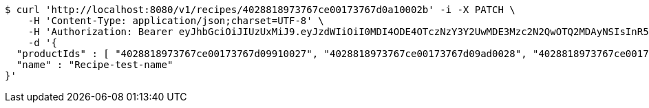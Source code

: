 [source,bash]
----
$ curl 'http://localhost:8080/v1/recipes/4028818973767ce00173767d0a10002b' -i -X PATCH \
    -H 'Content-Type: application/json;charset=UTF-8' \
    -H 'Authorization: Bearer eyJhbGciOiJIUzUxMiJ9.eyJzdWIiOiI0MDI4ODE4OTczNzY3Y2UwMDE3Mzc2N2QwOTQ2MDAyNSIsInR5cGUiOiJBQ0NFU1MiLCJleHAiOjE1OTU0MjE2NzIsImlhdCI6MTU5NTQyMDc3MiwiZW1haWwiOiJFbWFpbC10ZXN0QHRlc3QuY29tIn0.J4-9ah1614ykoCLd1uXeKOAnCqhlV7DnK20vZLku_QCbumKKloylgbFxnql0US3o6qDZ0x15Pip8ZFn_iJKqRg' \
    -d '{
  "productIds" : [ "4028818973767ce00173767d09910027", "4028818973767ce00173767d09ad0028", "4028818973767ce00173767d09c40029", "4028818973767ce00173767d09e6002a" ],
  "name" : "Recipe-test-name"
}'
----